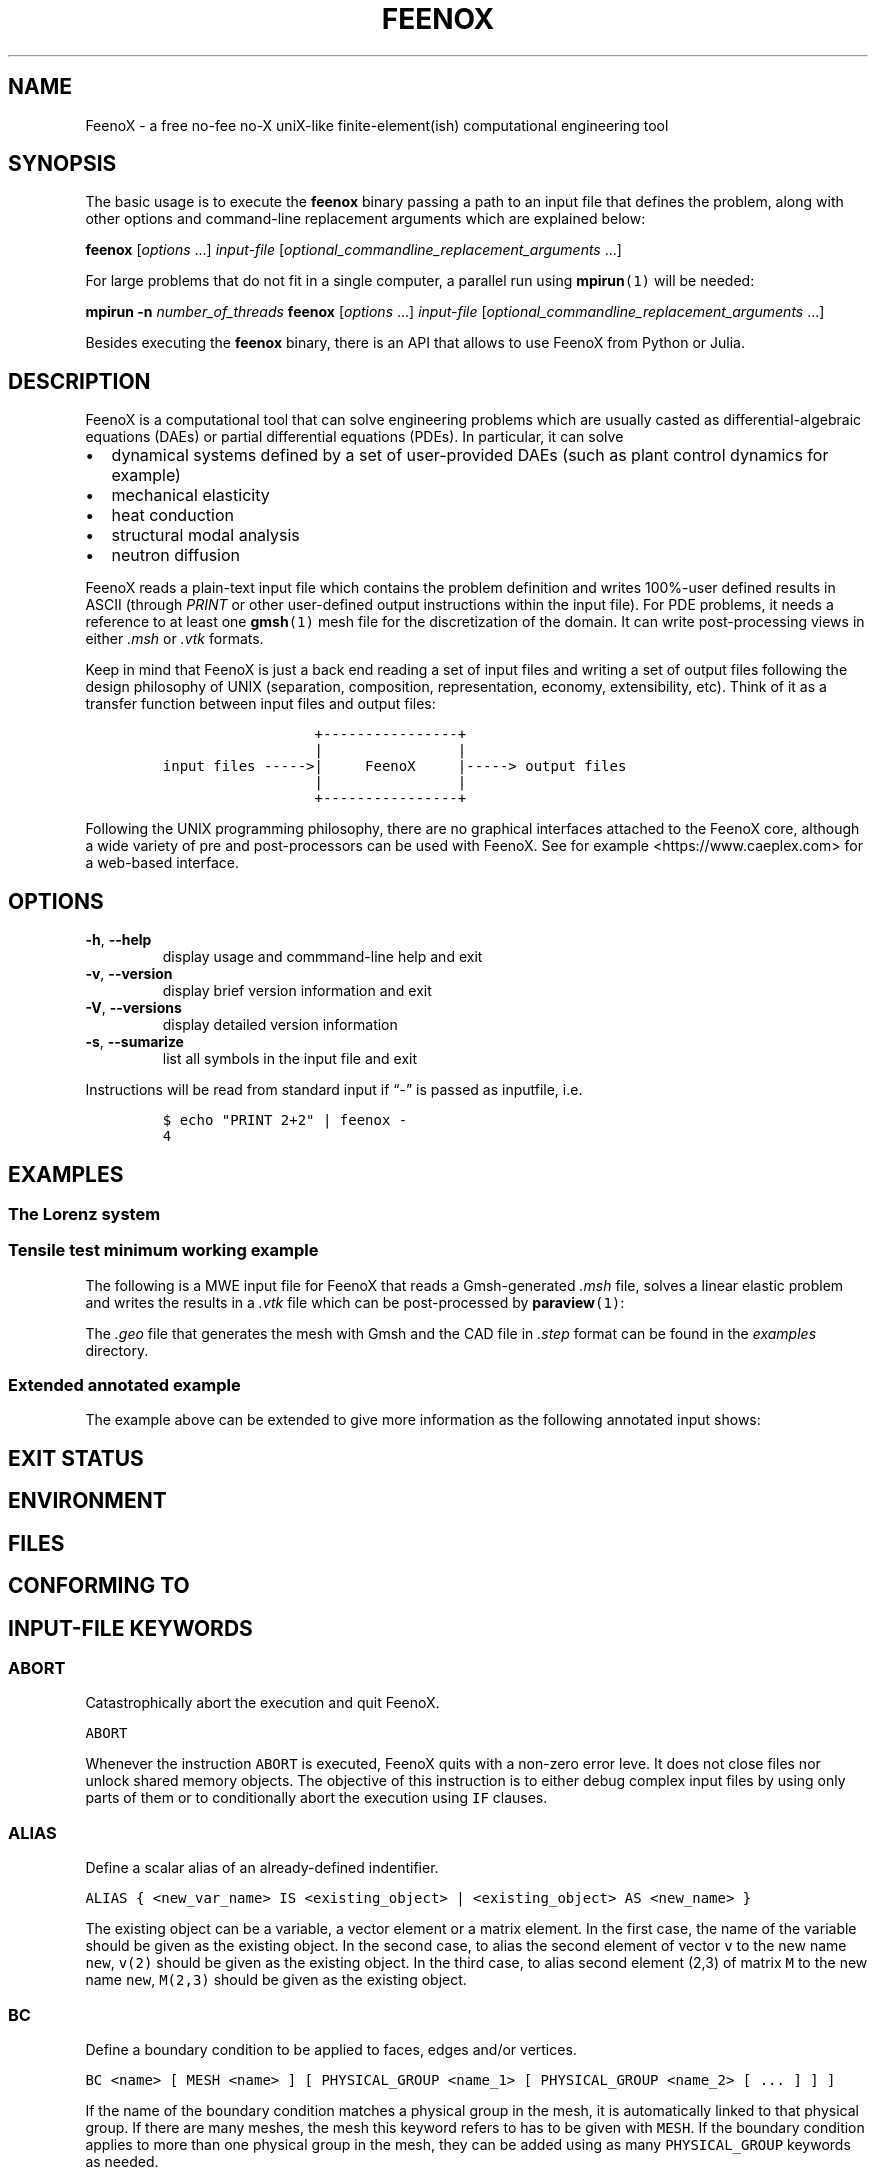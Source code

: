 .\" Automatically generated by Pandoc 2.11.2
.\"
.TH "FEENOX" "1" "2021-03-31" "FeenoX" "FeenoX User Manual"
.hy
.SH NAME
.PP
FeenoX - a free no-fee no-X uniX-like finite-element(ish) computational
engineering tool
.SH SYNOPSIS
.PP
The basic usage is to execute the \f[B]feenox\f[R] binary passing a path
to an input file that defines the problem, along with other options and
command-line replacement arguments which are explained below:
.PP
\f[B]feenox\f[R] [\f[I]options\f[R] \&...] \f[I]input-file\f[R]
[\f[I]optional_commandline_replacement_arguments\f[R] \&...]
.PP
For large problems that do not fit in a single computer, a parallel run
using \f[B]mpirun\f[R]\f[C](1)\f[R] will be needed:
.PP
\f[B]mpirun\f[R] \f[B]-n\f[R] \f[I]number_of_threads\f[R]
\f[B]feenox\f[R] [\f[I]options\f[R] \&...] \f[I]input-file\f[R]
[\f[I]optional_commandline_replacement_arguments\f[R] \&...]
.PP
Besides executing the \f[B]feenox\f[R] binary, there is an API that
allows to use FeenoX from Python or Julia.
.SH DESCRIPTION
.PP
FeenoX is a computational tool that can solve engineering problems which
are usually casted as differential-algebraic equations (DAEs) or partial
differential equations (PDEs).
In particular, it can solve
.IP \[bu] 2
dynamical systems defined by a set of user-provided DAEs (such as plant
control dynamics for example)
.IP \[bu] 2
mechanical elasticity
.IP \[bu] 2
heat conduction
.IP \[bu] 2
structural modal analysis
.IP \[bu] 2
neutron diffusion
.PP
FeenoX reads a plain-text input file which contains the problem
definition and writes 100%-user defined results in ASCII (through
\f[I]PRINT\f[R] or other user-defined output instructions within the
input file).
For PDE problems, it needs a reference to at least one
\f[B]gmsh\f[R]\f[C](1)\f[R] mesh file for the discretization of the
domain.
It can write post-processing views in either \f[I].msh\f[R] or
\f[I].vtk\f[R] formats.
.PP
Keep in mind that FeenoX is just a back end reading a set of input files
and writing a set of output files following the design philosophy of
UNIX (separation, composition, representation, economy, extensibility,
etc).
Think of it as a transfer function between input files and output files:
.IP
.nf
\f[C]
                  +----------------+
                  |                |
input files ----->|     FeenoX     |-----> output files
                  |                |
                  +----------------+ 
\f[R]
.fi
.PP
Following the UNIX programming philosophy, there are no graphical
interfaces attached to the FeenoX core, although a wide variety of pre
and post-processors can be used with FeenoX.
See for example <https://www.caeplex.com> for a web-based interface.
.SH OPTIONS
.TP
\f[B]\f[CB]-h\f[B]\f[R], \f[B]\f[CB]--help\f[B]\f[R]
display usage and commmand-line help and exit
.TP
\f[B]\f[CB]-v\f[B]\f[R], \f[B]\f[CB]--version\f[B]\f[R]
display brief version information and exit
.TP
\f[B]\f[CB]-V\f[B]\f[R], \f[B]\f[CB]--versions\f[B]\f[R]
display detailed version information
.TP
\f[B]\f[CB]-s\f[B]\f[R], \f[B]\f[CB]--sumarize\f[B]\f[R]
list all symbols in the input file and exit
.PP
Instructions will be read from standard input if \[lq]-\[rq] is passed
as inputfile, i.e.
.IP
.nf
\f[C]
$ echo \[dq]PRINT 2+2\[dq] | feenox -
4
\f[R]
.fi
.SH EXAMPLES
.SS The Lorenz system
.SS Tensile test minimum working example
.PP
The following is a MWE input file for FeenoX that reads a Gmsh-generated
\f[I].msh\f[R] file, solves a linear elastic problem and writes the
results in a \f[I].vtk\f[R] file which can be post-processed by
\f[B]paraview\f[R]\f[C](1)\f[R]:
.IP
.nf
\f[C]
\f[R]
.fi
.PP
The \f[I].geo\f[R] file that generates the mesh with Gmsh and the CAD
file in \f[I].step\f[R] format can be found in the \f[I]examples\f[R]
directory.
.SS Extended annotated example
.PP
The example above can be extended to give more information as the
following annotated input shows:
.IP
.nf
\f[C]
\f[R]
.fi
.SH EXIT STATUS
.SH ENVIRONMENT
.SH FILES
.SH CONFORMING TO
.SH INPUT-FILE KEYWORDS
.SS ABORT
.PP
Catastrophically abort the execution and quit FeenoX.
.PP
\f[C]ABORT\f[R]
.PP
Whenever the instruction \f[C]ABORT\f[R] is executed, FeenoX quits with
a non-zero error leve.
It does not close files nor unlock shared memory objects.
The objective of this instruction is to either debug complex input files
by using only parts of them or to conditionally abort the execution
using \f[C]IF\f[R] clauses.
.SS ALIAS
.PP
Define a scalar alias of an already-defined indentifier.
.PP
\f[C]ALIAS { <new_var_name> IS <existing_object> | <existing_object> AS <new_name> }\f[R]
.PP
The existing object can be a variable, a vector element or a matrix
element.
In the first case, the name of the variable should be given as the
existing object.
In the second case, to alias the second element of vector \f[C]v\f[R] to
the new name \f[C]new\f[R], \f[C]v(2)\f[R] should be given as the
existing object.
In the third case, to alias second element (2,3) of matrix \f[C]M\f[R]
to the new name \f[C]new\f[R], \f[C]M(2,3)\f[R] should be given as the
existing object.
.SS BC
.PP
Define a boundary condition to be applied to faces, edges and/or
vertices.
.PP
\f[C]BC <name> [ MESH <name> ] [ PHYSICAL_GROUP <name_1>  [ PHYSICAL_GROUP <name_2> [ ... ] ] ]\f[R]
.PP
If the name of the boundary condition matches a physical group in the
mesh, it is automatically linked to that physical group.
If there are many meshes, the mesh this keyword refers to has to be
given with \f[C]MESH\f[R].
If the boundary condition applies to more than one physical group in the
mesh, they can be added using as many \f[C]PHYSICAL_GROUP\f[R] keywords
as needed.
.SS CLOSE
.PP
Explicitly close a file after input/output.
.PP
\f[C]CLOSE <name>\f[R]
.PP
The given \f[C]<name>\f[R] can be either a fixed-string path or an
already-defined \f[C]FILE\f[R].
.SS DEFAULT_ARGUMENT_VALUE
.PP
Give a default value for an optional commandline argument.
.PP
\f[C]DEFAULT_ARGUMENT_VALUE <constant> <string>\f[R]
.PP
If a \f[C]$n\f[R] construction is found in the input file but the
commandline argument was not given, the default behavior is to fail
complaining that an extra argument has to be given in the commandline.
With this keyword, a default value can be assigned if no argument is
given, thus avoiding the failure and making the argument optional.
The \f[C]<constant>\f[R] should be 1, 2, 3, etc.
and \f[C]<string>\f[R] will be expanded character-by-character where the
\f[C]$n\f[R] construction is.
Whether the resulting expression is to be interpreted as a string or as
a numerical expression will depend on the context.
.SS FILE
.PP
Define a file with a particularly formatted name to be used either as
input or as output.
.PP
\f[C]< FILE | OUTPUT_FILE | INPUT_FILE > <name> PATH <format> expr_1 expr_2 ... expr_n [ INPUT | OUTPUT | MODE <fopen_mode> ]\f[R]
.PP
For reading or writing into files with a fixed path, this instruction is
usually not needed as the \f[C]FILE\f[R] keyword of other instructions
(such as \f[C]PRINT\f[R] or \f[C]MESH\f[R]) can take a fixed-string path
as an argument.
However, if the file name changes as the execution progresses (say
because one file for each step is needed), then an explicit
\f[C]FILE\f[R] needs to be defined with this keyword and later
referenced by the given name.
The path should be given as a \f[C]printf\f[R]-like format string
followed by the expressions which shuold be evaluated in order to obtain
the actual file path.
The expressions will always be floating-point expressions, but the
particular integer specifier \f[C]%d\f[R] is allowed and internally
transformed to \f[C]%.0f\f[R].
The file can be explicitly defined and \f[C]INPUT\f[R], \f[C]OUTPUT\f[R]
or a certain \f[C]fopen()\f[R] mode can be given (i.e.\ \[lq]a\[rq]).
If not explicitly given, the nature of the file will be taken from
context, i.e.\ \f[C]FILE\f[R]s in \f[C]PRINT\f[R] will be
\f[C]OUTPUT\f[R] and \f[C]FILE\f[R]s in \f[C]FUNCTION\f[R] will be
\f[C]INPUT\f[R].
This keyword justs defines the \f[C]FILE\f[R], it does not open it.
The file will be actually openened (and eventually closed)
automatically.
In the rare case where the automated opening and closing does not fit
the expected workflow, the file can be explicitly opened or closed with
the instructions \f[C]FILE_OPEN\f[R] and \f[C]FILE_CLOSE\f[R].
.SS FIT
.PP
Fit a function of one or more arguments to a set of pointwise-defined
data.
.PP
\f[C]FIT <function_to_be_fitted>  TO <function_with_data> VIA <var_1> <var_2> ... <var_n>\[at] [ GRADIENT <expr_1> <expr_2> ... <expr_n> ]\[at] [ RANGE_MIN <expr_1> <expr_2> ... <expr_j> ]\[at] [ RANGE_MAX <expr_1> <expr_2> ... <expr_n> ]\[at] [ DELTAEPSREL <expr> ] [ DELTAEPSABS <expr> ] [ MAX_ITER <expr> ]\[at] [ VERBOSE ] [ RERUN | DO_NOT_RERUN ]\[at]\f[R]
.PP
The function with the data has to be point-wise defined (i.e.\ a
\f[C]FUNCTION\f[R] read from a file with inline \f[C]DATA\f[R]).
The function to be fitted has to be parametrized with at least one of
the variables provided after the \f[C]VIA\f[R] keyword.
Only the names of the functions have to be given, not the arguments.
Both functions have to have the same number of arguments.
The initial guess of the solution is given by the initial value of the
variables listed in the \f[C]VIA\f[R] keyword.
Analytical expressions for the gradient of the function to be fitted
with respect to the parameters to be fitted can be optionally given with
the \f[C]GRADIENT\f[R] keyword.
If none is provided, the gradient will be computed numerically using
finite differences.
A range over which the residuals are to be minimized can be given with
\f[C]RANGE_MIN\f[R] and \f[C]RANGE_MAX\f[R].
The expressions give the range of the arguments of the functions, not of
the parameters.
For multidimensional fits, the range is an hypercube.
If no range is given, all the definition points of the function with the
data are used for the fit.
Convergence can be controlled by giving the relative and absolute
tolreances with \f[C]DELTAEPSREL\f[R] (default
\f[C]DEFAULT_NLIN_FIT_EPSREL\f[R]) and \f[C]DELTAEPSABS\f[R] (default
\f[C]DEFAULT_NLIN_FIT_EPSABS\f[R]), and with the maximum number of
iterations \f[C]MAX_ITER\f[R] (default DEFAULT_NLIN_FIT_MAX_ITER).
If the optional keyword \f[C]VERBOSE\f[R] is given, some data of the
intermediate steps is written in the standard output.
The combination of arguments that minimize the function are computed and
stored in the variables.
So if \f[C]f(x,y)\f[R] is to be minimized, after a \f[C]MINIMIZE f\f[R]
both \f[C]x\f[R] and \f[C]y\f[R] would have the appropriate values.
The details of the method used can be found in GSL\[cq]s
documentation (https://www.gnu.org/software/gsl/doc/html/multimin.html).
Some of them use derivatives and some of them do not.
Default method is \f[C]DEFAULT_MINIMIZER_METHOD\f[R], which does not
need derivatives.
.SS FUNCTION
.PP
Define a function of one or more variables.
.PP
\f[C]FUNCTION <function_name>(<var_1>[,var2,...,var_n]) { [ = <expr> | FILE_PATH <file_path> | ROUTINE <name> | | MESH <name> { DATA <new_vector_name> | VECTOR <existing_vector_name> } { NODES | CELLS } | [ VECTOR_DATA <vector_1> <vector_2> ... <vector_n> <vector_n+1> ] } [COLUMNS <expr_1> <expr_2> ... <expr_n> <expr_n+1> ] [ INTERPOLATION { linear | polynomial | spline | spline_periodic | akima | akima_periodic | steffen | nearest | shepard | shepard_kd | bilinear } ] [ INTERPOLATION_THRESHOLD <expr> ] [ SHEPARD_RADIUS <expr> ] [ SHEPARD_EXPONENT <expr> ] [ SIZES <expr_1> <expr_2> ... <expr_n> ] [ X_INCREASES_FIRST <expr> ] [ DATA <num_1> <num_2> ... <num_N> ]\f[R]
.PP
The number of variables \f[I]n\f[R] is given by the number of arguments
given between parenthesis after the function name.
The arguments are defined as new variables if they had not been already
defined explictly as scalar variables.
If the function is given as an algebraic expression, the short-hand
operator \f[C]:=\f[R] can be used.
That is to say, \f[C]FUNCTION f(x) = x\[ha]2\f[R] is equivalent to
\f[C]f(x) := x\[ha]2\f[R].
If a \f[C]FILE_PATH\f[R] is given, an ASCII file containing at least
\f[I]n\f[R]\[u2005]+\[u2005]1 columns is expected.
By default, the first \f[I]n\f[R] columns are the values of the
arguments and the last column is the value of the function at those
points.
The order of the columns can be changed with the keyword
\f[C]COLUMNS\f[R], which expects \f[I]n\f[R]\[u2005]+\[u2005]1
expressions corresponding to the column numbers.
A function of type \f[C]ROUTINE\f[R] calls an already-defined
user-provided routine using the \f[C]CALL\f[R] keyword and passes the
values of the variables in each required evaluation as a
\f[C]double *\f[R] argument.
If \f[C]MESH\f[R] is given, the definition points are the nodes or the
cells of the mesh.
The function arguments should be (\f[I]x\f[R]),
(\f[I]x\f[R],\[u2006]\f[I]y\f[R]) or
(\f[I]x\f[R],\[u2006]\f[I]y\f[R],\[u2006]\f[I]z\f[R]) matching the
dimension the mesh.
If the keyword \f[C]DATA\f[R] is used, a new empty vector of the
appropriate size is defined.
The elements of this new vector can be assigned to the values of the
function at the \f[I]i\f[R]-th node or cell.
If the keyword \f[C]VECTOR\f[R] is used, the values of the dependent
variable are taken to be the values of the already-existing vector.
Note that this vector should have the size of the number of nodes or
cells the mesh has, depending on whether \f[C]NODES\f[R] or
\f[C]CELLS\f[R] is given.
If \f[C]VECTOR_DATA\f[R] is given, a set of
\f[I]n\f[R]\[u2005]+\[u2005]1 vectors of the same size is expected.
The first \f[I]n\f[R]\[u2005]+\[u2005]1 correspond to the arguments and
the last one is the function value.
Interpolation schemes can be given for either one or multi-dimensional
functions with \f[C]INTERPOLATION\f[R].
Available schemes for \f[I]n\f[R]\[u2004]=\[u2004]1 are:
.IP \[bu] 2
linear
.IP \[bu] 2
polynomial, the grade is equal to the number of data minus one
.IP \[bu] 2
spline, cubic (needs at least 3 points)
.IP \[bu] 2
spline_periodic
.IP \[bu] 2
akima (needs at least 5 points)
.IP \[bu] 2
akima_periodic (needs at least 5 points)
.IP \[bu] 2
steffen, always-monotonic splines-like (available only with GSL >= 2.0)
.PP
Default interpolation scheme for one-dimensional functions is
\f[C]DEFAULT_INTERPOLATION\f[R].
.PP
Available schemes for \f[I]n\f[R]\[u2004]>\[u2004]1 are:
.IP \[bu] 2
nearest, \f[I]f\f[R](\f[I]x\[u20D7]\f[R]) is equal to the value of the
closest definition point
.IP \[bu] 2
shepard, inverse distance weighted average definition
points (https://en.wikipedia.org/wiki/Inverse_distance_weighting) (might
lead to inefficient evaluation)
.IP \[bu] 2
shepard_kd, average of definition points within a
kd-tree (https://en.wikipedia.org/wiki/Inverse_distance_weighting#Modified_Shepard's_method)
(more efficient evaluation provided \f[C]SHEPARD_RADIUS\f[R] is set to a
proper value)
.IP \[bu] 2
bilinear, only available if the definition points configure an
structured hypercube-like grid.
If \f[I]n\f[R]\[u2004]>\[u2004]3, \f[C]SIZES\f[R] should be given.
.PP
For \f[I]n\f[R]\[u2004]>\[u2004]1, if the euclidean distance between the
arguments and the definition points is smaller than
\f[C]INTERPOLATION_THRESHOLD\f[R], the definition point is returned and
no interpolation is performed.
Default value is square root of
\f[C]DEFAULT_MULTIDIM_INTERPOLATION_THRESHOLD\f[R].
The initial radius of points to take into account in
\f[C]shepard_kd\f[R] is given by \f[C]SHEPARD_RADIUS\f[R].
If no points are found, the radius is double until at least one
definition point is found.
The radius is doubled until at least one point is found.
Default is \f[C]DEFAULT_SHEPARD_RADIUS\f[R].
The exponent of the \f[C]shepard\f[R] method is given by
\f[C]SHEPARD_EXPONENT\f[R].
Default is \f[C]DEFAULT_SHEPARD_EXPONENT\f[R].
When requesting \f[C]bilinear\f[R] interpolation for
\f[I]n\f[R]\[u2004]>\[u2004]3, the number of definition points for each
argument variable has to be given with \f[C]SIZES\f[R], and wether the
definition data is sorted with the first argument changing first
(\f[C]X_INCREASES_FIRST\f[R] evaluating to non-zero) or with the last
argument changing first (zero).
The function can be pointwise-defined inline in the input using
\f[C]DATA\f[R].
This should be the last keyword of the line, followed by
\f[I]N\f[R]\[u2004]=\[u2004]\f[I]k\f[R]\[u2005]\[md]\[u2005](\f[I]n\f[R]\[u2005]+\[u2005]1)
expresions giving \f[I]k\f[R] definition points: \f[I]n\f[R] arguments
and the value of the function.
Multiline continuation using brackets \f[C]{\f[R] and \f[C]}\f[R] can be
used for a clean data organization.
See the examples.
.SS HISTORY
.PP
Record the time history of a variable as a function of time.
.PP
\f[C]HISTORY <variable> <function>\f[R]
.SS IF
.PP
Execute a set of instructions if a condition is met.
.PP
\f[C]IF expr \[at]  <block_of_instructions_if_expr_is_true> \[at] [ ELSE  \[at]  <block_of_instructions_if_expr_is_false> ] \[at] ENDIF\f[R]
.SS IMPLICIT
.PP
Define whether implicit definition of variables is allowed or not.
.PP
\f[C]IMPLICIT { NONE | ALLOWED }\f[R]
.PP
By default, FeenoX allows variables (but not vectors nor matrices) to be
implicitly declared.
To avoid introducing errors due to typos, explicit declaration of
variables can be forced by giving \f[C]IMPLICIT NONE\f[R].
Whether implicit declaration is allowed or explicit declaration is
required depends on the last \f[C]IMPLICIT\f[R] keyword given, which by
default is \f[C]ALLOWED\f[R].
.SS INCLUDE
.PP
Include another FeenoX input file.
.PP
\f[C]INCLUDE <file_path> [ FROM <num_expr> ] [ TO <num_expr> ]\f[R]
.PP
Includes the input file located in the string \f[C]file_path\f[R] at the
current location.
The effect is the same as copying and pasting the contents of the
included file at the location of the \f[C]INCLUDE\f[R] keyword.
The path can be relative or absolute.
Note, however, that when including files inside \f[C]IF\f[R] blocks that
instructions are conditionally-executed but all definitions (such as
function definitions) are processed at parse-time independently from the
evaluation of the conditional.
The included file has to be an actual file path (i.e.\ it cannot be a
FeenoX \f[C]FILE\f[R]) because it needs to be resolved at parse time.
Yet, the name can contain a commandline replacement argument such as
\f[C]$1\f[R] so \f[C]INCLUDE $1.fee\f[R] will include the file specified
after the main input file in the command line.
The optional \f[C]FROM\f[R] and \f[C]TO\f[R] keywords can be used to
include only portions of a file.
.SS INITIAL_CONDITIONS
.PP
Define how initial conditions of DAE problems are computed.
.PP
\f[C]INITIAL_CONDITIONS { AS_PROVIDED | FROM_VARIABLES | FROM_DERIVATIVES }\f[R]
.PP
In DAE problems, initial conditions may be either:
.IP \[bu] 2
equal to the provided expressions (\f[C]AS_PROVIDED\f[R])
.IP \[bu] 2
the derivatives computed from the provided phase-space variables
(\f[C]FROM_VARIABLES\f[R])
.IP \[bu] 2
the phase-space variables computed from the provided derivatives
(\f[C]FROM_DERIVATIVES\f[R])
.PP
In the first case, it is up to the user to fulfill the DAE system
at\ \f[I]t\f[R]\[u2004]=\[u2004]0.
If the residuals are not small enough, a convergence error will occur.
The \f[C]FROM_VARIABLES\f[R] option means calling IDA\[cq]s
\f[C]IDACalcIC\f[R] routine with the parameter
\f[C]IDA_YA_YDP_INIT\f[R].
The \f[C]FROM_DERIVATIVES\f[R] option means calling IDA\[cq]s
\f[C]IDACalcIC\f[R] routine with the parameter IDA_Y_INIT.
Wasora should be able to automatically detect which variables in
phase-space are differential and which are purely algebraic.
However, the [\f[C]DIFFERENTIAL\f[R]] keyword may be used to explicitly
define them.
See the (SUNDIALS
documentation)[https://computation.llnl.gov/casc/sundials/documentation/ida_guide.pdf]
for further information.
.SS M4
.PP
Call the \f[C]m4\f[R] macro processor with definitions from feenox
variables or expressions.
.PP
\f[C]M4 { INPUT_FILE <file_id> | FILE_PATH <file_path> } { OUTPUT_FILE <file_id> | OUTPUT_FILE_PATH <file_path> } [ EXPAND <name> ] ... } [ MACRO <name> [ <format> ] <definition> ] ... }\f[R]
.SS MATERIAL
.PP
Define a material its and properties to be used in volumes.
.PP
\f[C]MATERIAL <name> [ MESH <name> ] [ PHYSICAL_GROUP <name_1>  [ PHYSICAL_GROUP <name_2> [ ... ] ] ] [ <property_name_1>=<expr_1> [ <property_name_2>=<expr_2> [ ... ] ] ] [ <bc_data1> [ <bc_data2> [ ... ] ] ]\f[R]
.PP
If the name of the material matches a physical group in the mesh, it is
automatically linked to that physical group.
If there are many meshes, the mesh this keyword refers to has to be
given with \f[C]MESH\f[R].
If the material applies to more than one physical group in the mesh,
they can be added using as many \f[C]PHYSICAL_GROUP\f[R] keywords as
needed.
.SS MATRIX
.PP
Define a matrix.
.PP
\f[C]MATRIX <name> ROWS <expr> COLS <expr> [ DATA <expr_1> <expr_2> ... <expr_n> |\f[R]
.PP
A new matrix of the prescribed size is defined.
The number of rows and columns can be an expression which will be
evaluated the very first time the matrix is used and then kept at those
constant values.
All elements will be initialized to zero unless \f[C]DATA\f[R] is given
(which should be the last keyword of the line), in which case the
expressions will be evaluated the very first time the matrix is used and
row-major-assigned to each of the elements.
If there are less elements than the matrix size, the remaining values
will be zero.
If there are more elements than the matrix size, the values will be
ignored.
.SS MESH_READ
.PP
\f[C]{ <file_path> | <file_id> } [ DIMENSIONS <num_expr> ]\[at] [ SCALE <expr> ] [ OFFSET <expr_x> <expr_y> <expr_z> ]\[at] [ INTEGRATION { full | reduced } ]\[at] [ MAIN ] [ UPDATE_EACH_STEP ]\[at] [ READ_FIELD <name_in_mesh> AS <function_name> ] [ READ_FIELD ... ] \[at] [ READ_FUNCTION <function_name> ] [READ_FUNCTION ...] \[at]\f[R]
.PP
Either a file identifier (defined previously with a \f[C]FILE\f[R]
keyword) or a file path should be given.
The format is read from the extension, which should be either
.IP \[bu] 2
\f[C].msh\f[R], \f[C].msh2\f[R] or \f[C].msh4\f[R] Gmsh ASCII
format (http://gmsh.info/doc/texinfo/gmsh.html#MSH-file-format),
versions 2.2, 4.0 or 4.1
.IP \[bu] 2
\f[C].vtk\f[R] ASCII legacy
VTK (https://lorensen.github.io/VTKExamples/site/VTKFileFormats/)
.IP \[bu] 2
\f[C].frd\f[R] CalculiX\[cq]s FRD ASCII
output (https://web.mit.edu/calculix_v2.7/CalculiX/cgx_2.7/doc/cgx/node4.html))
.PP
Note than only MSH is suitable for defining PDE domains, as it is the
only one that provides information about physical groups.
The other formats are primarily supported to read function data
contained in the file.
The file path or file id can be used to refer to a particular mesh when
reading more than one, for instance in a \f[C]MESH_WRITE\f[R] or
\f[C]MESH_INTEGRATE\f[R] keyword.
If a file path is given such as \f[C]cool_mesh.msh\f[R], it can be
referred to as either \f[C]cool_mesh.msh\f[R] or just
\f[C]cool_mesh\f[R].
The spatial dimensions cab be given with \f[C]DIMENSION\f[R].
If material properties are uniform and given with variables, the number
of dimensions are not needed and will be read from the file at runtime.
But if either properties are given by spatial functions or if functions
are to be read from the mesh with \f[C]READ_DATA\f[R] or
\f[C]READ_FUNCTION\f[R], then the number of dimensions ought to be given
explicitly because FeenoX needs to know how many arguments these
functions take.
If either \f[C]OFFSET\f[R] and/or \f[C]SCALE\f[R] are given, the node
locations are first shifted and then scaled by the provided values.
When defining several meshes and solving a PDE problem, the mesh used as
the PDE domain is the one marked with \f[C]MAIN\f[R].
If none of the meshes is explicitly marked as main, the first one is
used.
If \f[C]UPDATE_EACH_STEP\f[R] is given, then the mesh data is re-read
from the file at each time step.
Default is to read the mesh once, except if the file path changes with
time.
For each \f[C]READ_FIELD\f[R] keyword, a point-wise defined function of
space named \f[C]<function_name>\f[R] is defined and filled with the
scalar data named \f[C]<name_in_mesh>\f[R] contained in the mesh file.
The \f[C]READ_FUNCTION\f[R] keyword is a shortcut when the scalar name
and the to-be-defined function are the same.
If no mesh is marked as \f[C]MAIN\f[R], the first one is the main one.
.SS MINIMIZE
.PP
Find the combination of arguments that give a (relative) minimum of a
function.
.PP
\f[C]MINIMIZE <function>\[at] [ METHOD { nmsimplex2 | nmsimplex | nmsimplex2rand | conjugate_fr | conjugate_pr | vector_bfgs2 | vector_bfgs | steepest_descent}\[at] [ GRADIENT <expr_1> <expr_2> ... <expr_n> ]\[at] [ GUESS <expr_1> <expr_2> ... <expr_n> ]\[at] [ MIN <expr_1> <expr_2> ... <expr_n> ]\[at] [ MAX <expr_1> <expr_2> ... <expr_n> ]\[at] [ STEP <expr_1> <expr_2> ... <expr_n> ]\[at] [ MAX_ITER <expr> ] [ TOL <expr> ] [ GRADTOL <expr> ]\[at] [ VERBOSE ] [ NORERUN ]\[at]\f[R]
.SS OPEN
.PP
Explicitly open a file for input/output.
.PP
\f[C]OPEN <name> [ MODE <fopen_mode> ]\f[R]
.PP
The given \f[C]<name>\f[R] can be either a fixed-string path or an
already-defined \f[C]FILE\f[R].
The mode is only taken into account if the file is not already defined.
Default is write \f[C]w\f[R].
.SS PARAMETRIC
.PP
Systematically sweep a zone of the parameter space, i.e.\ perform a
parametric run.
.PP
\f[C]PARAMETRIC <var_1> [ ... <var_n> ] [ TYPE { linear  | logarithmic  | random  | gaussianrandom  | sobol  | niederreiter  | halton  | reversehalton } ] [ MIN <num_expr_1> ... <num_expr_n> ] [ MAX <num_expr_1> ... <num_expr_n> ] [ STEP <num_expr_1> ... <num_expr_n> ] [ NSTEPS <num_expr_1> ... <num_expr_n> ] [ OUTER_STEPS <num_expr> ] [ MAX_DAUGHTERS <num_expr>  ] [ OFFSET <num_expr> ] [ ADIABATIC ]\f[R]
.SS PHASE_SPACE
.PP
Define the variables, vectors and/or matrices that span the phase space
of the DAE system of equations.
.PP
\f[C]PHASE_SPACE PHASE_SPACE { <vars> ... | <vectors> ... | <matrices> ... }\f[R]
.SS PHYSICAL_GROUP
.PP
Explicitly defines a physical group of elements on a mesh.
.PP
\f[C]PHYSICAL_GROUP <name> [ MESH <name> ] [ DIMENSION <expr> ] [ ID <expr> ]\[at] [ MATERIAL <name> | | BC <name> [ BC ... ] ]\[at]\f[R]
.PP
This keyword should seldom be needed.
Most of the times, a combination of \f[C]MATERIAL\f[R] and \f[C]BC\f[R]
ought to be enough for most purposes.
The name of the \f[C]PHYSICAL_GROUP\f[R] keyword should match the name
of the physical group defined within the input file.
If there is no physical group with the provided name in the mesh, this
instruction has no effect.
If there are many meshes, an explicit mesh can be given with
\f[C]MESH\f[R].
Otherwise, the physical group is defined on the main mesh.
An explicit dimension of the physical group can be provided with
\f[C]DIMENSION\f[R].
An explicit id can be given with \f[C]ID\f[R].
Both dimension and id should match the values in the mesh.
For volumetric elements, physical groups can be linked to materials
using \f[C]MATERIAL\f[R].
Note that if a material is created with the same name as a physical
group in the mesh, they will be linked automatically, so there is no
need to use \f[C]PHYSCAL_GROUP\f[R] for this.
The \f[C]MATERIAL\f[R] keyword in \f[C]PHYSICAL_GROUP\f[R] is used to
link a physical group in a mesh file and a material in the feenox input
file with different names.
Likewise, for non-volumetric elements, physical groups can be linked to
boundary using \f[C]BC\f[R].
As in the preceeding case, if a boundary condition is created with the
same name as a physical group in the mesh, they will be linked
automatically, so there is no need to use \f[C]PHYSCAL_GROUP\f[R] for
this.
The \f[C]BC\f[R] keyword in \f[C]PHYSICAL_GROUP\f[R] is used to link a
physical group in a mesh file and a boundary condition in the feenox
input file with different names.
Note that while there can be only one \f[C]MATERIAL\f[R] associated to a
physical group, there can be many \f[C]BC\f[R]s associated to a physical
group.
.SS PRINT
.PP
Write plain-text and/or formatted data to the standard output or into an
output file.
.PP
\f[C]PRINT [ <object_1> <object_2> ... <object_n> ] [ TEXT <string_1> ... TEXT <string_n> ] \[at] [ FILE < <file_path> | <file_id> > ] [ HEADER ] [ NONEWLINE ] [ SEP <string> ] \[at] [ SKIP_STEP <expr> ] [ SKIP_STATIC_STEP <expr> ] [ SKIP_TIME <expr> ] [ SKIP_HEADER_STEP <expr> ] \[at]\f[R]
.PP
Each argument \f[C]object\f[R] which is not a keyword of the
\f[C]PRINT\f[R] instruction will be part of the output.
Objects can be either a matrix, a vector or any valid scalar algebraic
expression.
If the given object cannot be solved into a valid matrix, vector or
expression, it is treated as a string literal if \f[C]IMPLICIT\f[R] is
\f[C]ALLOWED\f[R], otherwise a parser error is raised.
To explicitly interpret an object as a literal string even if it
resolves to a valid numerical expression, it should be prefixed with the
\f[C]TEXT\f[R] keyword such as \f[C]PRINT TEXT 1+1\f[R] that would print
\f[C]1+1\f[R] instead of \f[C]2\f[R].
Objects and string literals can be mixed and given in any order.
Hashes \f[C]#\f[R] appearing literal in text strings have to be quoted
to prevent the parser to treat them as comments within the FeenoX input
file and thus ignoring the rest of the line, like
\f[C]PRINT \[dq]\[rs]# this is a printed comment\[dq]\f[R].
Whenever an argument starts with a porcentage sign \f[C]%\f[R], it is
treated as a C \f[C]printf\f[R]-compatible format specifier and all the
objects that follow it are printed using the given format until a new
format definition is found.
The objects are treated as double-precision floating point numbers, so
only floating point formats should be given.
See the \f[C]printf(3)\f[R] man page for further details.
The default format is \f[C]DEFAULT_PRINT_FORMAT\f[R].
Matrices, vectors, scalar expressions, format modifiers and string
literals can be given in any desired order, and are processed from left
to right.
Vectors are printed element-by-element in a single row.
See \f[C]PRINT_VECTOR\f[R] to print vectors column-wise.
Matrices are printed element-by-element in a single line using row-major
ordering if mixed with other objects but in the natural row and column
fashion if it is the only given object in the \f[C]PRINT\f[R]
instruction.
If the \f[C]FILE\f[R] keyword is not provided, default is to write to
\f[C]stdout\f[R].
If the \f[C]HEADER\f[R] keyword is given, a single line containing the
literal text given for each object is printed at the very first time the
\f[C]PRINT\f[R] instruction is processed, starting with a hash
\f[C]#\f[R] character.
If the \f[C]NONEWLINE\f[R] keyword is not provided, default is to write
a newline \f[C]\[rs]n\f[R] character after all the objects are
processed.
Otherwise, if the last token to be printed is a numerical value, a
separator string will be printed but not the newline \f[C]\[rs]n\f[R]
character.
If the last token is a string, neither the separator nor the newline
will be printed.
The \f[C]SEP\f[R] keyword expects a string used to separate printed
objects.
To print objects without any separation in between give an empty string
like \f[C]SEP \[dq]\[dq]\f[R].
The default is a tabulator character `DEFAULT_PRINT_SEPARATOR'
character.
To print an empty line write \f[C]PRINT\f[R] without arguments.
By default the \f[C]PRINT\f[R] instruction is evaluated every step.
If the \f[C]SKIP_STEP\f[R] (\f[C]SKIP_STATIC_STEP\f[R]) keyword is
given, the instruction is processed only every the number of transient
(static) steps that results in evaluating the expression, which may not
be constant.
The \f[C]SKIP_HEADER_STEP\f[R] keyword works similarly for the optional
\f[C]HEADER\f[R] but by default it is only printed once.
The \f[C]SKIP_TIME\f[R] keyword use time advancements to choose how to
skip printing and may be useful for non-constant time-step problems.
.SS PRINT_FUNCTION
.PP
Print one or more functions as a table of values of dependent and
independent variables.
.PP
\f[C]PRINT_FUNCTION <function_1> [ { function | expr } ... { function | expr } ] \[at] [ FILE { <file_path> | <file_id> } ] [ HEADER ] \[at] [ MIN <expr_1> <expr_2> ... <expr_k> ] [ MAX <expr_1> <expr_2> ... <expr_k> ] \[at] [ STEP <expr_1> <expr_2> ... <expr_k> ] [ NSTEPs <expr_1> <expr_2> ... <expr_k> ] \[at] [ FORMAT <print_format> ] [ PHYSICAL_ENTITY <name> ]\f[R]
.PP
Each argument should be either a function or an expression.
The output of this instruction consists
of\ \f[I]n\f[R]\[u2005]+\[u2005]\f[I]k\f[R] columns, where\ \f[I]n\f[R]
is the number of arguments of the first function of the list
and\ \f[I]k\f[R] is the number of functions and expressions given.
The first\ \f[I]n\f[R] columns are the arguments (independent variables)
and the last\ \f[I]k\f[R] one has the evaluated functions and
expressions.
The columns are separated by a tabulator, which is the format that most
plotting tools understand.
Only function names without arguments are expected.
All functions should have the same number of arguments.
Expressions can involve the arguments of the first function.
If the \f[C]FILE\f[R] keyword is not provided, default is to write to
\f[C]stdout\f[R].
If \f[C]HEADER\f[R] is given, the output is prepended with a single line
containing the names of the arguments and the names of the functions,
separated by tabs.
The header starts with a hash\ \f[C]#\f[R] that usually acts as a
comment and is ignored by most plotting tools.
If there is no explicit range where to evaluate the functions and the
first function is point-wise defined, they are evalauted at the points
of definition of the first one.
The range can be explicitly given as a product of\ \f[I]n\f[R]
ranges\ [\f[I]x\f[R]~\f[I]i\f[R],\[u2006]min\[u2006]~,\[u2006]\f[I]x\f[R]~\f[I]i\f[R],\[u2006]max\[u2006]~]
for \f[I]i\f[R]\[u2004]=\[u2004]1,\[u2006]\&...,\[u2006]\f[I]n\f[R].
The values \f[I]x\f[R]~\f[I]i\f[R],\[u2006]min\[u2006]~ and
\f[I]x\f[R]~\f[I]i\f[R],\[u2006]max\[u2006]~ are given with the
\f[C]MIN\f[R] \f[I]and\f[R] \f[C]MAX\f[R] keywords.
The discretization steps of the ranges are given by either
\f[C]STEP\f[R] that gives\ \f[I]\[*d]\f[R]\f[I]x\f[R] \f[I]or\f[R]
\f[C]NSTEPS\f[R] that gives the number of steps.
If the first function is not point-wise defined, the ranges are
mandatory.
.SS PRINT_VECTOR
.PP
Print the elements of one or more vectors.
.PP
\f[C]PRINT_VECTOR [ FILE <file_id> ] FILE_PATH <file_path> ] [ { VERTICAL | HORIZONTAL } ] [ ELEMS_PER_LINE <expr> ] [ FORMAT <print_format> ] <vector_1> [ vector_2 ... vector_n ]\f[R]
.SS PROBLEM
.PP
Sets the problem type that FeenoX has to solve.
.PP
\f[C]PROBLEM [ mechanical | thermal | modal ]\[at] [ AXISYMMETRIC | PLANE_STRESS | PLANE_STRAIN ] [ SYMMETRY_AXIS { x | y } ] [ LINEAR | NON_LINEAR ]\[at] [ QUASISTATIC | TRANSIENT ]\[at] [ DIMENSIONS <expr> ] [ MESH <identifier> ] \[at] [ N_MODES <expr> ] \[at]\f[R]
.IP \[bu] 2
\f[C]mechanical\f[R] (or \f[C]elastic\f[R]) solves the mechanical
elastic problem.
.IP \[bu] 2
\f[C]thermal\f[R] (or \f[C]heat\f[R] ) solves the heat conduction
problem.
.IP \[bu] 2
\f[C]modal\f[R] computes the natural frequencies and oscillation modes.
.PP
If the \f[C]AXISYMMETRIC\f[R] keyword is given, the mesh is expected to
be two-dimensional in the \f[I]x\f[R]-\f[I]y\f[R] plane and the problem
is assumed to be axi-symmetric around the axis given by
\f[C]SYMMETRY_AXIS\f[R] (default is \f[I]y\f[R]).
If the problem type is mechanical and the mesh is two-dimensional on the
\f[I]x\f[R]-\f[I]y\f[R] plane and no axisymmetry is given, either
\f[C]PLANE_STRESS\f[R] and \f[C]PLAIN_STRAIN\f[R] can be provided
(default is plane stress).
By default Fino tries to detect wheter the computation should be linear
or non-linear.
An explicit mode can be set with either \f[C]LINEAR\f[R] on
\f[C]NON_LINEAR\f[R].
The number of spatial dimensions of the problem needs to be given either
with the keyword \f[C]DIMENSIONS\f[R] or by defining a \f[C]MESH\f[R]
(with an explicit \f[C]DIMENSIONS\f[R] keyword) before
\f[C]PROBLEM\f[R].
If there are more than one \f[C]MESH\f[R]es define, the one over which
the problem is to be solved can be defined by giving the explicit mesh
name with \f[C]MESH\f[R].
By default, the first mesh to be defined in the input file is the one
over which the problem is solved.
The number of modes to be computed in the modal problem.
The default is DEFAULT_NMODES.
.SS READ
.PP
Read data (variables, vectors o matrices) from files or shared-memory
segments.
.PP
\f[C][ READ | WRITE ] [ SHM <name> ] [ { ASCII_FILE_PATH | BINARY_FILE_PATH } <file_path> ] [ { ASCII_FILE | BINARY_FILE } <identifier> ] [ IGNORE_NULL ] [ object_1 object_2 ... object_n ]\f[R]
.SS READ_MESH
.PP
Read an unstructured mesh and (optionally) functions of space-time from
a file.
.PP
\f[C]READ_MESH\f[R]
.SS SEMAPHORE
.PP
Perform either a wait or a post operation on a named shared semaphore.
.PP
\f[C][ SEMAPHORE | SEM ] <name> { WAIT | POST }\f[R]
.SS SHELL
.PP
Execute a shell command.
.PP
\f[C]SHELL <print_format> [ expr_1 expr_2 ... expr_n ]\f[R]
.SS SOLVE
.PP
Solve a non-linear system of\ \f[I]n\f[R] equations with\ \f[I]n\f[R]
unknowns.
.PP
\f[C]SOLVE <n>  UNKNOWNS <var_1> <var_2> ... <var_n> RESIDUALS <expr_1> <expr_2> ... <expr_n> ] GUESS <expr_1> <expr_2> ... <expr_n> ] [ METHOD { dnewton | hybrid | hybrids | broyden } ] [ EPSABS <expr> ] [ EPSREL <expr> ] [ MAX_ITER <expr> ] [ VERBOSE ]\f[R]
.SS SOLVE_PROBLEM
.PP
Explicitly solve the PDE problem.
.PP
\f[C]SOLVE_PROBLEM\f[R]
.PP
Whenever the instruction \f[C]SOLVE_PROBLEM\f[R] is executed, FeenoX
solves the PDE problem.
For static problems, that means solving the equations and filling in the
result functions.
For transient or quasisstatic problems, that means advancing one time
step.
.SS SORT_VECTOR
.PP
Sort the elements of a vector, optionally making the same rearrangement
in another vector.
.PP
\f[C]SORT_VECTOR <vector> [ ASCENDING | DESCENDING ] [ <other_vector> ]\f[R]
.PP
This instruction sorts the elements of \f[C]<vector>\f[R] into either
ascending or descending numerical order.
If \f[C]<other_vector>\f[R] is given, the same rearrangement is made on
it.
Default is ascending order.
.SS TIME_PATH
.PP
Force time-dependent problems to pass through specific instants of time.
.PP
\f[C]TIME_PATH <expr_1> [ <expr_2>  [ ... <expr_n> ] ]\f[R]
.PP
The time step \f[C]dt\f[R] will be reduced whenever the distance between
the current time \f[C]t\f[R] and the next expression in the list is
greater than \f[C]dt\f[R] so as to force \f[C]t\f[R] to coincide with
the expressions given.
The list of expresssions should evaluate to a sorted list of values for
all times.
.SS VAR
.PP
Explicitly define one or more scalar variables.
.PP
\f[C]VAR <name_1> [ <name_2> ] ... [ <name_n> ]\f[R]
.PP
When implicit definition is allowed (see [\f[C]IMPLICIT\f[R]]), scalar
variables need not to be defined before being used if from the context
FeenoX can tell that an scalar variable is needed.
For instance, when defining a function like \f[C]f(x) = x\[ha]2\f[R] it
is not needed to declare \f[C]x\f[R] explictly as a scalar variable.
But if one wants to define a function like
\f[C]g(x) = integral(f(x\[aq]), x\[aq], 0, x)\f[R] then the variable
\f[C]x\[aq]\f[R] needs to be explicitly defined as \f[C]VAR x\[aq]\f[R]
before the integral.
.SS VECTOR
.PP
Define a vector.
.PP
\f[C]VECTOR <name> SIZE <expr> [ FUNCTION_DATA <function> ] [ DATA <expr_1> <expr_2> ... <expr_n> |\f[R]
.PP
A new vector of the prescribed size is defined.
The size can be an expression which will be evaluated the very first
time the vector is used and then kept at that constant value.
If the keyword \f[C]FUNCTION_DATA\f[R] is given, the elements of the
vector will be synchronized with the inpedendent values of the function,
which should be point-wise defined.
The sizes of both the function and the vector should match.
All elements will be initialized to zero unless \f[C]DATA\f[R] is given
(which should be the last keyword of the line), in which case the
expressions will be evaluated the very first time the vector is used and
assigned to each of the elements.
If there are less elements than the vector size, the remaining values
will be zero.
If there are more elements than the vector size, the values will be
ignored.
.SS WRITE
.PP
Write data (variables, vectors o matrices) to files or shared-memory
segments.
See the \f[C]READ\f[R] keyword for usage details.
.SS WRITE_MESH
.PP
Write a mesh and functions of space-time to a file for post-processing.
.PP
\f[C]WRITE_MESH\f[R]
.SH SPECIAL VARIABLES
.PP
TBD.
.SH MATERIAL PROPERTIES
.PP
TBD.
.SH BOUNDARY CONDITIONS
.PP
TBD.
.SH RESULTING DISTRIBUTIONS
.PP
TBD.
.SH BUILT-IN FUNCTIONS
.PP
TBD.
.SH BUILT-IN FUNCTIONALS
.PP
TBD.
.SH BUILT-IN VECTOR FUNCTIONS
.PP
TBD.
.SH NOTES
.PP
TBD.
.SH BUGS
.PP
Report on Github or at <jeremy@seamplex.com>
.SH SEE ALSO
.PP
\f[B]gmsh\f[R]\f[C](1)\f[R], \f[B]mpirun\f[R]\f[C](1)\f[R],
\f[B]paraview\f[R]\f[C](1)\f[R]
.PP
The FeenoX web page contains links to the full source code, binary
versions, updates, examples, verification & validation cases and full
documentation: <https://www.seamplex.com/feenox>.
.PP
The FeenoX Case files contains fully-annotated example:
<https://www.seamplex.com/feenox/cases/>
.SH AUTHORS
Jeremy Theler <jeremy@seamplex.com>.
